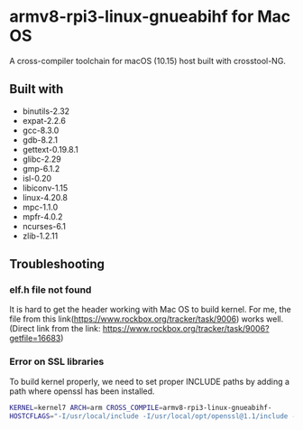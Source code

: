 * armv8-rpi3-linux-gnueabihf for Mac OS

A cross-compiler toolchain for macOS (10.15) host built with crosstool-NG.

** Built with
   - binutils-2.32
   - expat-2.2.6
   - gcc-8.3.0
   - gdb-8.2.1
   - gettext-0.19.8.1
   - glibc-2.29
   - gmp-6.1.2
   - isl-0.20
   - libiconv-1.15
   - linux-4.20.8
   - mpc-1.1.0
   - mpfr-4.0.2
   - ncurses-6.1
   - zlib-1.2.11

** Troubleshooting

*** elf.h file not found
    It is hard to get the header working with Mac OS to build
    kernel. For me, the file from this
    link(https://www.rockbox.org/tracker/task/9006) works
    well. (Direct link from the link:
    https://www.rockbox.org/tracker/task/9006?getfile=16683)

*** Error on SSL libraries
    To build kernel properly, we need to set proper INCLUDE paths by
    adding a path where openssl has been installed.

    #+BEGIN_SRC bash
    KERNEL=kernel7 ARCH=arm CROSS_COMPILE=armv8-rpi3-linux-gnueabihf-
    HOSTCFLAGS="-I/usr/local/include -I/usr/local/opt/openssl@1.1/include -L/usr/local/opt/openssl/lib"  make
    #+END_SRC
